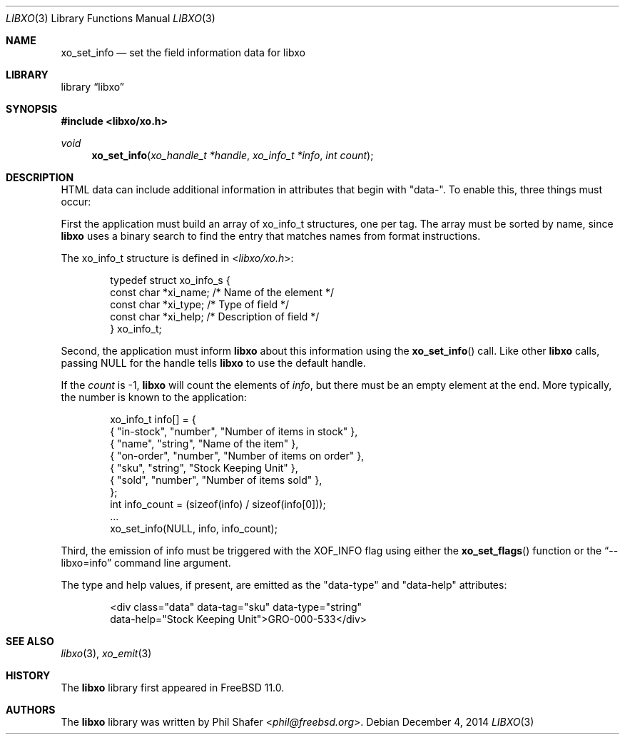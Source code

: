 .\" #
.\" # Copyright (c) 2014, Juniper Networks, Inc.
.\" # All rights reserved.
.\" # This SOFTWARE is licensed under the LICENSE provided in the
.\" # ../Copyright file. By downloading, installing, copying, or
.\" # using the SOFTWARE, you agree to be bound by the terms of that
.\" # LICENSE.
.\" # Phil Shafer, July 2014
.\"
.Dd December 4, 2014
.Dt LIBXO 3
.Os
.Sh NAME
.Nm xo_set_info
.Nd set the field information data for libxo
.Sh LIBRARY
.Lb libxo
.Sh SYNOPSIS
.In libxo/xo.h
.Ft void
.Fn xo_set_info "xo_handle_t *handle" "xo_info_t *info" "int count"
.Sh DESCRIPTION
HTML data can include additional information in attributes that
begin with "data-".
To enable this, three things must occur:
.Pp
First the application must build an array of
.Dv xo_info_t
structures,
one per tag.
The array must be sorted by name, since
.Nm libxo
uses a
binary search to find the entry that matches names from format
instructions.
.Pp
The
.Dv xo_info_t
structure is defined in
.In libxo/xo.h :
.Bd -literal -offset indent
    typedef struct xo_info_s {
        const char *xi_name;    /* Name of the element */
        const char *xi_type;    /* Type of field */
        const char *xi_help;    /* Description of field */
    } xo_info_t;
.Ed
.Pp
Second, the application must inform
.Nm libxo
about this information using the
.Fn xo_set_info
call.
Like other
.Nm libxo
calls, passing
.Dv NULL
for the handle tells
.Nm libxo
to use the default handle.
.Pp
If the
.Fa count
is -1,
.Nm libxo
will count the elements of
.Fa info ,
but there
must be an empty element at the end.
More typically, the number is
known to the application:
.Bd -literal -offset indent
    xo_info_t info[] = {
        { "in-stock", "number", "Number of items in stock" },
        { "name", "string", "Name of the item" },
        { "on-order", "number", "Number of items on order" },
        { "sku", "string", "Stock Keeping Unit" },
        { "sold", "number", "Number of items sold" },
    };
    int info_count = (sizeof(info) / sizeof(info[0]));
    ...
    xo_set_info(NULL, info, info_count);
.Ed
.Pp
Third, the emission of info must be triggered with the
.Dv XOF_INFO
flag
using either the
.Fn xo_set_flags
function or the
.Dq --libxo=info
command line argument.
.Pp
The type and help values, if present, are emitted as the "data-type"
and "data-help" attributes:
.Bd -literal -offset indent
  <div class="data" data-tag="sku" data-type="string"
       data-help="Stock Keeping Unit">GRO-000-533</div>
.Ed
.Sh SEE ALSO
.Xr libxo 3 ,
.Xr xo_emit 3
.Sh HISTORY
The
.Nm libxo
library first appeared in
.Fx 11.0 .
.Sh AUTHORS
The
.Nm libxo
library was written by
.An Phil Shafer Aq Mt phil@freebsd.org .

